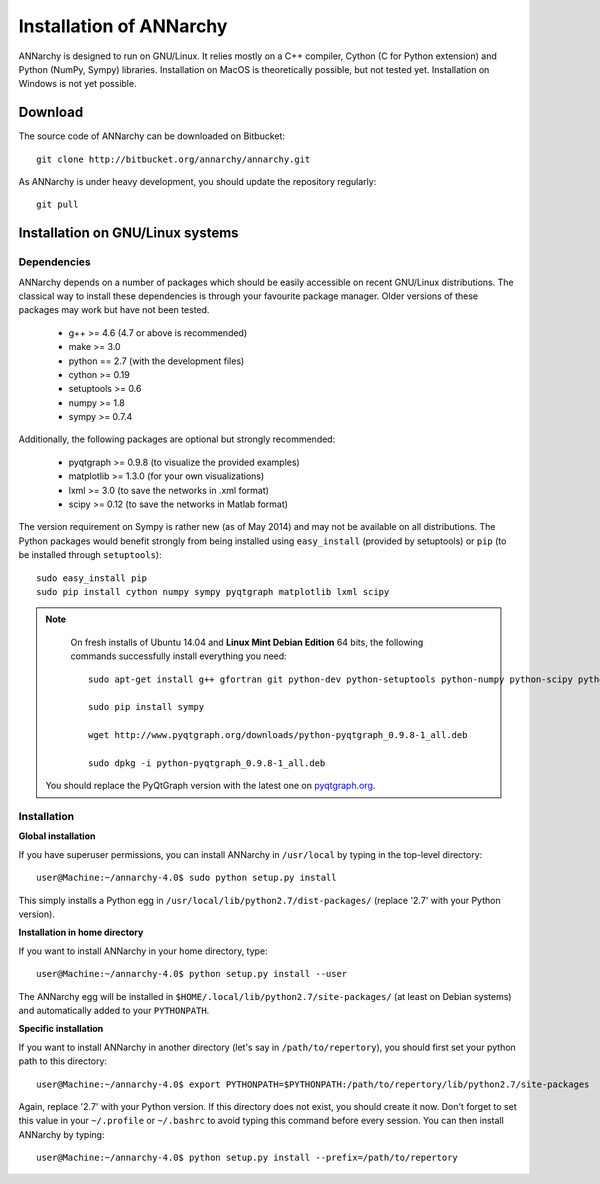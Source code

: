 *************************
Installation of ANNarchy
*************************

ANNarchy is designed to run on GNU/Linux. It relies mostly on a C++ compiler, Cython (C for Python extension) and Python (NumPy, Sympy) libraries. Installation on MacOS is theoretically possible, but not tested yet. Installation on Windows is not yet possible.

Download
===========

The source code of ANNarchy can be downloaded on Bitbucket::

    git clone http://bitbucket.org/annarchy/annarchy.git

As ANNarchy is under heavy development, you should update the repository regularly::

    git pull

Installation on GNU/Linux systems
=============================================
   

Dependencies
--------------------

ANNarchy depends on a number of packages which should be easily accessible on recent GNU/Linux distributions. The classical way to install these dependencies is through your favourite package manager. Older versions of these packages may work but have not been tested.

    * g++ >= 4.6 (4.7 or above is recommended) 
    * make >= 3.0
    * python == 2.7 (with the development files)
    * cython >= 0.19
    * setuptools >= 0.6
    * numpy >= 1.8
    * sympy >= 0.7.4
    
Additionally, the following packages are optional but strongly recommended:

    * pyqtgraph >= 0.9.8 (to visualize the provided examples)
    * matplotlib >= 1.3.0 (for your own visualizations)
    * lxml >= 3.0 (to save the networks in .xml format)
    * scipy >= 0.12 (to save the networks in Matlab format)
    
    
The version requirement on Sympy is rather new (as of May 2014) and may not be available on all distributions. The Python packages would benefit strongly from being installed using ``easy_install`` (provided by setuptools) or ``pip`` (to be installed through ``setuptools``)::

    sudo easy_install pip
    sudo pip install cython numpy sympy pyqtgraph matplotlib lxml scipy
    
.. note::

     On fresh installs of Ubuntu 14.04 and **Linux Mint Debian Edition** 64 bits, the following commands successfully install everything you need::
     
        sudo apt-get install g++ gfortran git python-dev python-setuptools python-numpy python-scipy python-matplotlib cython python-opengl python-qt4-gl python-lxml python-pip python-tk

        sudo pip install sympy
        
        wget http://www.pyqtgraph.org/downloads/python-pyqtgraph_0.9.8-1_all.deb
        
        sudo dpkg -i python-pyqtgraph_0.9.8-1_all.deb
        
    You should replace the PyQtGraph version with the latest one on `pyqtgraph.org <www.pyqtgraph.org>`_.


Installation
---------------


**Global installation**

If you have superuser permissions, you can install ANNarchy in ``/usr/local`` by typing in the top-level directory::

    user@Machine:~/annarchy-4.0$ sudo python setup.py install
    
This simply installs a Python egg in ``/usr/local/lib/python2.7/dist-packages/`` (replace '2.7' with your Python version). 


**Installation in home directory** 

If you want to install ANNarchy in your home directory, type::

    user@Machine:~/annarchy-4.0$ python setup.py install --user
    
The ANNarchy egg will be installed in ``$HOME/.local/lib/python2.7/site-packages/`` (at least on Debian systems) and automatically added to your ``PYTHONPATH``.
        
**Specific installation**

If you want to install ANNarchy in another directory (let's say in ``/path/to/repertory``), you should first set your python path to this directory::

    user@Machine:~/annarchy-4.0$ export PYTHONPATH=$PYTHONPATH:/path/to/repertory/lib/python2.7/site-packages
    
Again, replace '2.7' with your Python version. If this directory does not exist, you should create it now. Don't forget to set this value in your ``~/.profile`` or ``~/.bashrc`` to avoid typing this command before every session. You can then install ANNarchy by typing::

    user@Machine:~/annarchy-4.0$ python setup.py install --prefix=/path/to/repertory
    

    
.. Installation on Windows systems
.. ============================================

.. As usual, dependencies are much more complicated to satisfy on Windows systems than on GNU/Linux. We detail here a procedure which *should* lead to a successful installation. But we recommend to use ANNarchy on UNIX systems.

.. Dependencies
.. ---------------------

.. **C++ compiler** 

.. ANNarchy needs a C++ compiler adapted to your platform. It has been successfully tested on 32 and 64 architectures with the `Microsoft Visual C++ 2012 Express <http://www.microsoft.com/visualstudio/eng/products/visual-studio-2010-express>`_ compiler, available for free (as in beer). Other versions of the compiler should work, but it has not been tested yet.

.. `MinGW (Minimalist GNU for Windows) <http://www.mingw.org/>`_ is another option, as it is a Windows implementation of the GNU gcc compiler, but has not been tested yet. Same story for the Intel C compiler (theoretically better than the other ones, but expensive).

.. In this case you need to attach an argument to the install command:

..    > python setup.py install --compiler=mingw32
    
.. **Cython**

.. Cython is available either as source on www.cython.org or as python package through easy_install::

..     > easy_install cython

.. Installation
.. ---------------

.. Once all dependencies are satisfied, simply unpack ANNarchy's source code somewhere, and type::

..    > python setup.py install

.. in the top-level directory.
